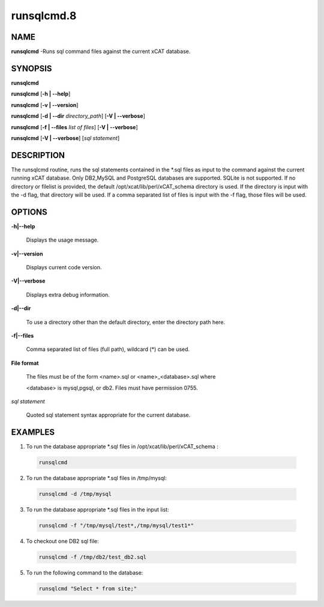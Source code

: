 
###########
runsqlcmd.8
###########

.. highlight:: perl


****
NAME
****


\ **runsqlcmd**\  -Runs sql command files against the current xCAT database.


********
SYNOPSIS
********


\ **runsqlcmd**\

\ **runsqlcmd**\  [\ **-h | -**\ **-help**\ ]

\ **runsqlcmd**\  [\ **-v | -**\ **-version**\ ]

\ **runsqlcmd**\  [\ **-d | -**\ **-dir**\  \ *directory_path*\ ] [\ **-V | -**\ **-verbose**\ ]

\ **runsqlcmd**\  [\ **-f | -**\ **-files**\  \ *list of files*\ ] [\ **-V | -**\ **-verbose**\ ]

\ **runsqlcmd**\  [\ **-V | -**\ **-verbose**\ ] [\ *sql statement*\ ]


***********
DESCRIPTION
***********


The runsqlcmd routine,  runs the sql statements contained in the \*.sql files as input to the command against the current running xCAT database. Only DB2,MySQL and PostgreSQL databases are supported.  SQLite is not supported.
If no directory or filelist is provided,  the default /opt/xcat/lib/perl/xCAT_schema directory is used.
If the directory is input with the -d flag,  that directory will be used.
If a comma separated list of files is input with the -f flag, those files will be used.


*******
OPTIONS
*******



\ **-h|-**\ **-help**\

 Displays the usage message.



\ **-v|-**\ **-version**\

 Displays current code version.



\ **-V|-**\ **-verbose**\

 Displays extra debug information.



\ **-d|-**\ **-dir**\

 To use a directory other than the default directory,  enter the directory path here.



\ **-f|-**\ **-files**\

 Comma separated list of files (full path), wildcard (\*) can be used.



\ **File format**\

 The files must be of the form <name>.sql or <name>_<database>.sql  where

 <database>  is mysql,pgsql, or db2. Files must have permission 0755.



\ *sql statement*\

 Quoted sql statement syntax appropriate for the current database.




********
EXAMPLES
********



1. To run the database appropriate \*.sql files in /opt/xcat/lib/perl/xCAT_schema :


 .. code-block:: perl

   runsqlcmd




2. To run the database appropriate \*.sql files in /tmp/mysql:


 .. code-block:: perl

   runsqlcmd -d /tmp/mysql




3. To run the database appropriate \*.sql files in the input list:


 .. code-block:: perl

   runsqlcmd -f "/tmp/mysql/test*,/tmp/mysql/test1*"




4. To checkout one DB2 sql file:


 .. code-block:: perl

   runsqlcmd -f /tmp/db2/test_db2.sql




5. To run the following command to the database:


 .. code-block:: perl

   runsqlcmd "Select * from site;"




